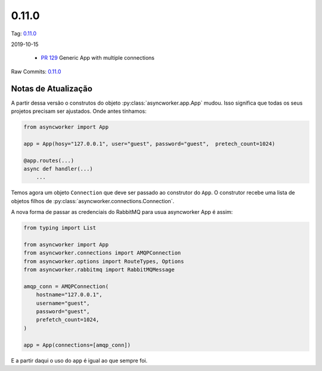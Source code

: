 0.11.0
================


Tag: `0.11.0 <https://github.com/B2W-BIT/async-worker/releases/tag/0.11.0>`_

2019-10-15


 * `PR 129 <https://github.com/B2W-BIT/async-worker/pull/129>`_ Generic App with multiple connections


Raw Commits: `0.11.0 <https://github.com/B2W-BIT/async-worker/compare/0.10.1...0.11.0>`_


Notas de Atualização
--------------------

A partir dessa versão o construtos do objeto :py:class:`asyncworker.app.App` mudou. Isso significa que todas os seus projetos precisam ser ajustados.
Onde antes tínhamos:

.. code-block:: python

    from asyncworker import App

    app = App(hosy="127.0.0.1", user="guest", password="guest",  pretech_count=1024)

    @app.routes(...)
    async def handler(...)
        ...

Temos agora um objeto ``Connection`` que deve ser passado ao construtor do ``App``.
O construtor recebe uma lista de objetos filhos de :py:class:`asyncworker.connections.Connection`.

A nova forma de passar as credenciais do RabbitMQ para usua asyncworker App é assim:

.. code-block:: python

    from typing import List

    from asyncworker import App
    from asyncworker.connections import AMQPConnection
    from asyncworker.options import RouteTypes, Options
    from asyncworker.rabbitmq import RabbitMQMessage

    amqp_conn = AMQPConnection(
        hostname="127.0.0.1",
        username="guest",
        password="guest",
        prefetch_count=1024,
    )

    app = App(connections=[amqp_conn])


E a partir daqui o uso do ``app`` é igual ao que sempre foi.

